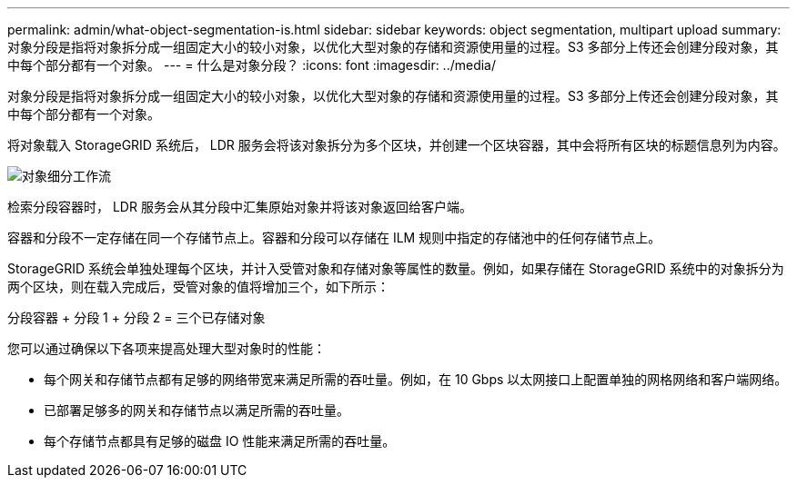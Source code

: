 ---
permalink: admin/what-object-segmentation-is.html 
sidebar: sidebar 
keywords: object segmentation, multipart upload 
summary: 对象分段是指将对象拆分成一组固定大小的较小对象，以优化大型对象的存储和资源使用量的过程。S3 多部分上传还会创建分段对象，其中每个部分都有一个对象。 
---
= 什么是对象分段？
:icons: font
:imagesdir: ../media/


[role="lead"]
对象分段是指将对象拆分成一组固定大小的较小对象，以优化大型对象的存储和资源使用量的过程。S3 多部分上传还会创建分段对象，其中每个部分都有一个对象。

将对象载入 StorageGRID 系统后， LDR 服务会将该对象拆分为多个区块，并创建一个区块容器，其中会将所有区块的标题信息列为内容。

image::../media/object_segmentation_diagram.gif[对象细分工作流]

检索分段容器时， LDR 服务会从其分段中汇集原始对象并将该对象返回给客户端。

容器和分段不一定存储在同一个存储节点上。容器和分段可以存储在 ILM 规则中指定的存储池中的任何存储节点上。

StorageGRID 系统会单独处理每个区块，并计入受管对象和存储对象等属性的数量。例如，如果存储在 StorageGRID 系统中的对象拆分为两个区块，则在载入完成后，受管对象的值将增加三个，如下所示：

分段容器 + 分段 1 + 分段 2 = 三个已存储对象

您可以通过确保以下各项来提高处理大型对象时的性能：

* 每个网关和存储节点都有足够的网络带宽来满足所需的吞吐量。例如，在 10 Gbps 以太网接口上配置单独的网格网络和客户端网络。
* 已部署足够多的网关和存储节点以满足所需的吞吐量。
* 每个存储节点都具有足够的磁盘 IO 性能来满足所需的吞吐量。

